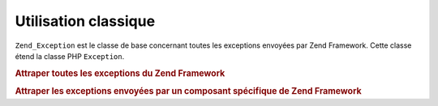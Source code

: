 .. _zend.exception.basic:

Utilisation classique
=====================

``Zend_Exception`` est le classe de base concernant toutes les exceptions envoyées par Zend Framework. Cette
classe étend la classe PHP ``Exception``.

.. _zend.exception.catchall.example:

.. rubric:: Attraper toutes les exceptions du Zend Framework

.. code-block:: php
   :linenos:

   try {
       // votre code
   } catch (Zend_Exception $e) {
       // faire quelque chose
   }

.. _zend.exception.catchcomponent.example:

.. rubric:: Attraper les exceptions envoyées par un composant spécifique de Zend Framework

.. code-block:: php
   :linenos:

   try {
       // Votre code
   } catch (Zend_Db_Exception $e) {
       // faire quelque chose
   }



